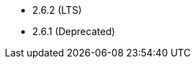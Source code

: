 // The version ranges supported by HBase-Operator
// This is a separate file, since it is used by both the direct HBase-Operator documentation, and the overarching
// Stackable Platform documentation.

- 2.6.2 (LTS)
- 2.6.1 (Deprecated)
